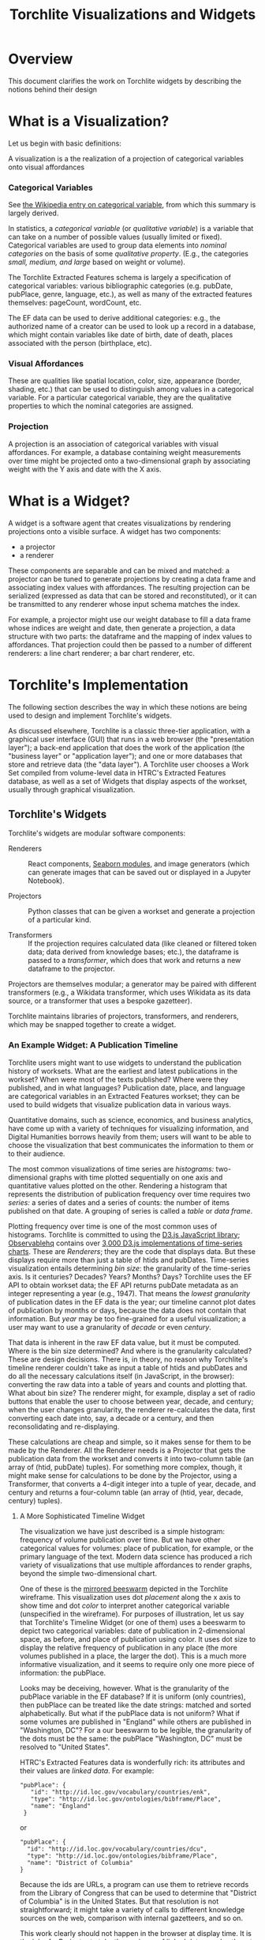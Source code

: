 #+title: Torchlite Visualizations and Widgets

* Overview
This document clarifies the work on Torchlite widgets by describing the notions behind their design

* What is a Visualization?
Let us begin with basic definitions:

#+begin_center
A visualization is a the realization of a projection of categorical variables onto visual affordances
#+end_center

*** Categorical Variables
See [[https://en.wikipedia.org/wiki/Categorical_variable][the Wikipedia entry on categorical variable]], from which this summary is largely derived.

In statistics, a /categorical variable/ (or /qualitative variable/) is a variable that can take on a number of possible values (usually limited or fixed).  Categorical variables are used to group data elements into /nominal categories/ on the basis of some /qualitative property/. (E.g., the categories /small, medium, and large/ based on weight or volume).

The Torchlite Extracted Features schema is largely a specification of categorical variables: various bibliographic categories (e.g. pubDate, pubPlace, genre, language, etc.), as well as many of the extracted features themselves: pageCount, wordCount, etc.

The EF data can be used to derive additional categories: e.g., the authorized name of a creator can be used to look up a record in a database, which might contain variables like date of birth, date of death, places associated with the person (birthplace, etc).

*** Visual Affordances
These are qualities like spatial location, color, size, appearance (border, shading, etc.) that can be used to distinguish among values in a categorical variable.  For a particular categorical variable, they are the qualitative properties to which the nominal categories are assigned.

*** Projection
A projection is an association of categorical variables with visual affordances. For example, a database containing weight measurements over time might be projected onto a two-dimensional graph by associating weight with the Y axis and date with the X axis.

* What is a Widget?
A widget is a software agent that creates visualizations by rendering
projections onto a visible surface.  A widget has two components:

- a projector
- a renderer

These components are separable and can be mixed and matched: a projector can be tuned to generate projections by creating a data frame and associating index values with affordances.  The resulting projection can be serialized (expressed as data that can be stored and reconstituted), or it can be transmitted to any renderer whose input schema matches the index.

For example, a projector might use our weight database to fill a data frame whose indices are weight and date, then generate a projection, a data structure with two parts: the dataframe and the mapping of index values to affordances.  That projection could then be passed to a number of different renderers: a line chart renderer; a bar chart renderer, etc.

* Torchlite's Implementation
The following section describes the way in which these notions are being used to design and implement Torchlite's widgets.

As discussed elsewhere, Torchlite is a classic three-tier application, with a graphical user interface (GUI) that runs in a web browser (the "presentation layer"); a back-end application that does the work of the application (the "business layer" or "application layer"); and one or more databases that store and retrieve data (the "data layer").  A Torchlite user chooses a Work Set compiled from volume-level data in HTRC's Extracted Features database, as well as a set of Widgets that display aspects of the workset, usually through graphical visualization.

** Torchlite's Widgets
Torchlite's widgets are modular software components:

- Renderers :: React components, [[https://seaborn.pydata.org/][Seaborn modules]], and image generators (which can generate images that can be saved out or displayed in a Jupyter Notebook).
  
- Projectors :: Python classes that can be given a workset and generate a projection of a particular kind.

- Transformers :: If the projection requires calculated data (like cleaned or filtered token data; data derived from knowledge bases; etc.), the dataframe is passed to a /transformer/, which does that work and returns a new dataframe to the projector.

Projectors are themselves modular; a generator may be paired with different transformers (e.g., a Wikidata transformer, which uses Wikidata as its data source, or a transformer that uses a bespoke gazetteer).

Torchlite maintains libraries of projectors, transformers, and renderers, which may be snapped together to create a widget.

*** An Example Widget: A Publication Timeline
Torchlite users might want to use widgets to understand the publication history of worksets.  What are the earliest and latest publications in the workset?  When were most of the texts published? Where were they published, and in what languages?
Publication date, place, and language are categorical variables in an Extracted Features workset; they can be used to build widgets that visualize publication data in various ways.

Quantitative domains, such as science, economics, and business analytics, have come up with a variety of techniques for visualizing information, and Digital Humanities borrows heavily from them; users will want to be able to choose the visualization that best communicates the information to them or to their audience.

The most common visualizations of time series are /histograms:/ two-dimensional graphs with time plotted sequentially on one axis and quantitative values plotted on the other.  Rendering a histogram that represents the distribution of publication frequency over time requires two /series:/ a series of dates and a series of counts: the number of items published on that date.  A grouping of series is called a /table/ or /data frame/.

Plotting frequency over time is one of the most common uses of histograms.  Torchlite is committed to using the [[https://d3js.org/][D3.js JavaScript library]]; [[https://observablehq.com][Observablehq]] contains over [[https://observablehq.com/search?query=time+series+chart&onlyOwner=false][3,000 D3.js implementations of time-series charts]].  These are /Renderers/; they are the code that displays data.  But these displays require more than just a table of htids and pubDates. Time-series visualization entails determining /bin size/: the granularity of the time-series axis. Is it centuries? Decades? Years?  Months?  Days?  Torchlite uses the EF API to obtain workset data; the EF API returns pubDate metadata as an integer representing a year (e.g., 1947).  That means the /lowest granularity/ of publication dates in the EF data is the year; our timeline cannot plot dates of publication by months or days, because the data does not contain that information. But /year/ may be too fine-grained for a useful visualization; a user may want to use a granularity of /decade/ or even /century/.

That data is inherent in the raw EF data value, but it must be computed. Where is the bin size determined? And where is the granularity calculated?  These are design decisions. There is, in theory, no reason why Torchlite's timeline renderer couldn't take as input a table of htids and pubDates and do all the necessary calculations itself (in JavaScript, in the browser): converting the raw data into a table of years and counts and plotting that.  What about bin size?  The renderer might, for example, display a set of radio buttons that enable the user to choose between year, decade, and century; when the user changes granularity, the renderer re-calculates the data, first converting each date into, say, a decade or a century, and then reconsolidating and re-displaying.


These calculations are cheap and simple, so it makes sense for them to be made by the Renderer. All the Renderer needs is a Projector that gets the publication data from the workset and converts it into two-column table (an array of (htid, pubDate) tuples).  For something more complex, though, it might make sense for calculations to be done by the Projector, using a Transformer, that converts a 4-digit integer into a tuple of year, decade, and century and returns a four-column table (an array of (htid, year, decade, century) tuples).

**** A More Sophisticated Timeline Widget
The visualization we have just described is a simple histogram: frequency of volume publication over time.  But we have other categorical values for volumes: place of publication, for example, or the primary language of the text.  Modern data science has produced a rich variety of visualizations that use multiple affordances to render graphs, beyond the simple two-dimensional chart.

One of these is the [[https://observablehq.com/@d3/beeswarm-mirrored][mirrored beeswarm]] depicted in the Torchlite wireframe.  This visualization uses dot /placement/ along the x axis to show time and dot /color/ to interpret another categorical variable (unspecified in the wireframe).  For purposes of illustration, let us say that Torchlite's Timeline Widget (or one of them) uses a beeswarm to depict two categorical variables: date of publication in 2-dimensional space, as before, and place of publication using color. It uses dot size to display the relative frequency of publication in any place (the more volumes published in a place, the larger the dot). This is a much more informative visualization, and it seems to  require only one more piece of information: the pubPlace.

Looks may be deceiving, however.  What is the granularity of the pubPlace variable in the EF database?  If it is uniform (only countries), then pubPlace can be treated like the date strings: matched and sorted alphabetically.  But what if the pubPlace data is not uniform?  What if some volumes are published in "England" while others are published in "Washington, DC"?  For a our beeswarm to be legible, the granularity of the dots must be the same: the pubPlace "Washington, DC" must be resolved to "United States".

HTRC's Extracted Features data is wonderfully rich: its attributes and their values are /linked data/.  For example:

#+begin_example
  "pubPlace": {
     "id": "http://id.loc.gov/vocabulary/countries/enk",
     "type": "http://id.loc.gov/ontologies/bibframe/Place",
     "name": "England"
   }
#+end_example

or

#+begin_example
  "pubPlace": {
    "id": "http://id.loc.gov/vocabulary/countries/dcu",
    "type": "http://id.loc.gov/ontologies/bibframe/Place",
    "name": "District of Columbia"
  }
#+end_example

Because the ids are URLs, a program can use them to retrieve records from the Library of Congress that can be used to determine that "District of Columbia" is in the United States.  But that resolution is not straightforward; it might take a variety of calls to different knowledge sources on the web, comparison with internal gazetteers, and so on.

This work clearly should not happen in the browser at display time.  It is the job of a Projector to take those pieces of linked data, resolve them to the same granularity, and then transmit them to the Renderer as simple strings that can be displayed.  The Projector might use one of several Transformers to do the resolution: one might restrict itself to the Library of Congress, while another might use Wikidata and another GeoNames.

This is why it is not enough to write a React component to make a beeswarm graph from Extracted Features data.  There is a clear separation of concerns in this widget: the Projector, running on a server, making its way through linked data, and the Renderer, which takes a simple three-tuple data stream and does all the complex D3-related work to render the timeline, the dots, the colors, the sizes, and so forth.

* Conclusion
The modular nature of these widgets has numerous advantages, some of which we have already seen. One other that we have not discussed: the Jupyter Notebook use case.  With this architecture, Projectors may be loaded into a Jupyter Notebook and played with, then connected to a Jupyter-specific Renderer that knows how to render graphics in a Jupyter Notebook.

